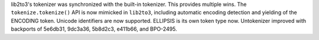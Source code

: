 lib2to3's tokenizer was synchronized with the built-in tokenizer.  This
provides multiple wins.  The ``tokenize.tokenize()`` API is now mimicked
in ``lib2to3``, including automatic encoding detection and yielding of
the ENCODING token.  Unicode identifiers are now supported.  ELLIPSIS is
its own token type now.  Untokenizer improved with backports of 5e6db31,
9dc3a36, 5b8d2c3, e411b66, and BPO-2495.
